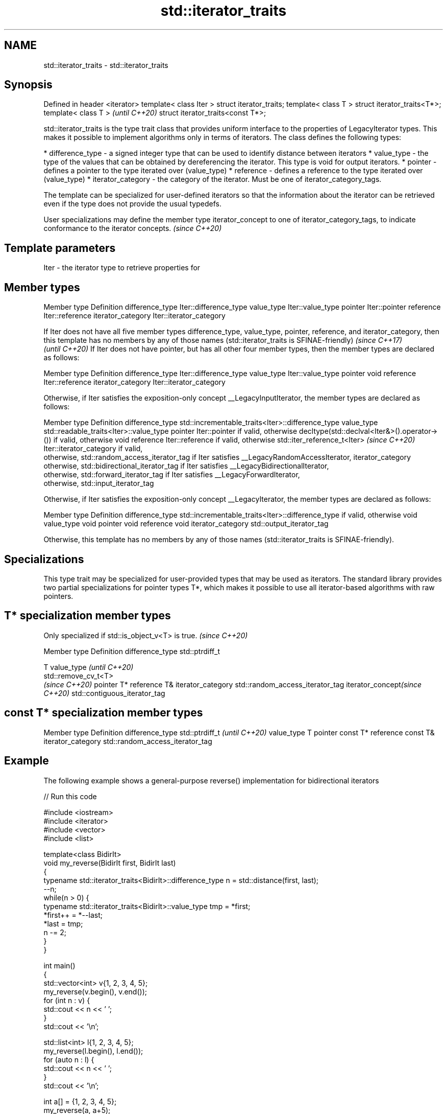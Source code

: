 .TH std::iterator_traits 3 "2020.03.24" "http://cppreference.com" "C++ Standard Libary"
.SH NAME
std::iterator_traits \- std::iterator_traits

.SH Synopsis

Defined in header <iterator>
template< class Iter >
struct iterator_traits;
template< class T >
struct iterator_traits<T*>;
template< class T >                \fI(until C++20)\fP
struct iterator_traits<const T*>;

std::iterator_traits is the type trait class that provides uniform interface to the properties of LegacyIterator types. This makes it possible to implement algorithms only in terms of iterators.
The class defines the following types:

* difference_type - a signed integer type that can be used to identify distance between iterators
* value_type - the type of the values that can be obtained by dereferencing the iterator. This type is void for output iterators.
* pointer - defines a pointer to the type iterated over (value_type)
* reference - defines a reference to the type iterated over (value_type)
* iterator_category - the category of the iterator. Must be one of iterator_category_tags.

The template can be specialized for user-defined iterators so that the information about the iterator can be retrieved even if the type does not provide the usual typedefs.

User specializations may define the member type iterator_concept to one of iterator_category_tags, to indicate conformance to the iterator concepts. \fI(since C++20)\fP


.SH Template parameters


Iter - the iterator type to retrieve properties for


.SH Member types


Member type       Definition
difference_type   Iter::difference_type
value_type        Iter::value_type
pointer           Iter::pointer
reference         Iter::reference
iterator_category Iter::iterator_category


If Iter does not have all five member types difference_type, value_type, pointer, reference, and iterator_category, then this template has no members by any of those names (std::iterator_traits is SFINAE-friendly) \fI(since C++17)\fP
                                                                                                                                                                                                                      \fI(until C++20)\fP
If Iter does not have pointer, but has all other four member types, then the member types are declared as follows:

Member type       Definition
difference_type   Iter::difference_type
value_type        Iter::value_type
pointer           void
reference         Iter::reference
iterator_category Iter::iterator_category

Otherwise, if Iter satisfies the exposition-only concept __LegacyInputIterator, the member types are declared as follows:

Member type       Definition
difference_type   std::incrementable_traits<Iter>::difference_type
value_type        std::readable_traits<Iter>::value_type
pointer           Iter::pointer if valid, otherwise decltype(std::declval<Iter&>().operator->()) if valid, otherwise void
reference         Iter::reference if valid, otherwise std::iter_reference_t<Iter>                                                                                                                                     \fI(since C++20)\fP
                  Iter::iterator_category if valid,
                  otherwise, std::random_access_iterator_tag if Iter satisfies __LegacyRandomAccessIterator,
iterator_category otherwise, std::bidirectional_iterator_tag if Iter satisfies __LegacyBidirectionalIterator,
                  otherwise, std::forward_iterator_tag if Iter satisfies __LegacyForwardIterator,
                  otherwise, std::input_iterator_tag

Otherwise, if Iter satisfies the exposition-only concept __LegacyIterator, the member types are declared as follows:

Member type       Definition
difference_type   std::incrementable_traits<Iter>::difference_type if valid, otherwise void
value_type        void
pointer           void
reference         void
iterator_category std::output_iterator_tag

Otherwise, this template has no members by any of those names (std::iterator_traits is SFINAE-friendly).


.SH Specializations

This type trait may be specialized for user-provided types that may be used as iterators. The standard library provides two partial specializations for pointer types T*, which makes it possible to use all iterator-based algorithms with raw pointers.

.SH T* specialization member types


Only specialized if std::is_object_v<T> is true. \fI(since C++20)\fP


Member type                   Definition
difference_type               std::ptrdiff_t

                              T
value_type                    \fI(until C++20)\fP
                              std::remove_cv_t<T>
                              \fI(since C++20)\fP
pointer                       T*
reference                     T&
iterator_category             std::random_access_iterator_tag
iterator_concept\fI(since C++20)\fP std::contiguous_iterator_tag



.SH const T* specialization member types


Member type       Definition
difference_type   std::ptrdiff_t                  \fI(until C++20)\fP
value_type        T
pointer           const T*
reference         const T&
iterator_category std::random_access_iterator_tag



.SH Example

The following example shows a general-purpose reverse() implementation for bidirectional iterators

// Run this code

  #include <iostream>
  #include <iterator>
  #include <vector>
  #include <list>

  template<class BidirIt>
  void my_reverse(BidirIt first, BidirIt last)
  {
      typename std::iterator_traits<BidirIt>::difference_type n = std::distance(first, last);
      --n;
      while(n > 0) {
          typename std::iterator_traits<BidirIt>::value_type tmp = *first;
          *first++ = *--last;
          *last = tmp;
          n -= 2;
      }
  }

  int main()
  {
      std::vector<int> v{1, 2, 3, 4, 5};
      my_reverse(v.begin(), v.end());
      for (int n : v) {
          std::cout << n << ' ';
      }
      std::cout << '\\n';

      std::list<int> l{1, 2, 3, 4, 5};
      my_reverse(l.begin(), l.end());
      for (auto n : l) {
          std::cout << n << ' ';
      }
      std::cout << '\\n';

      int a[] = {1, 2, 3, 4, 5};
      my_reverse(a, a+5);
      for (int i=0; i<5; ++i) {
          std::cout << a[i] << ' ';
      }
      std::cout << '\\n';

  //    std::istreambuf_iterator<char> i1(std::cin), i2;
  //    my_reverse(i1, i2); // compilation error

  }

.SH Output:

  5 4 3 2 1
  5 4 3 2 1
  5 4 3 2 1


.SH See also



iterator                   base class to ease the definition of required types for simple iterators
                           \fI(class template)\fP
(deprecated in C++17)

input_iterator_tag
output_iterator_tag
forward_iterator_tag
bidirectional_iterator_tag
random_access_iterator_tag
contiguous_iterator_tag    empty class types used to indicate iterator categories
                           \fI(class)\fP





(C++20)





